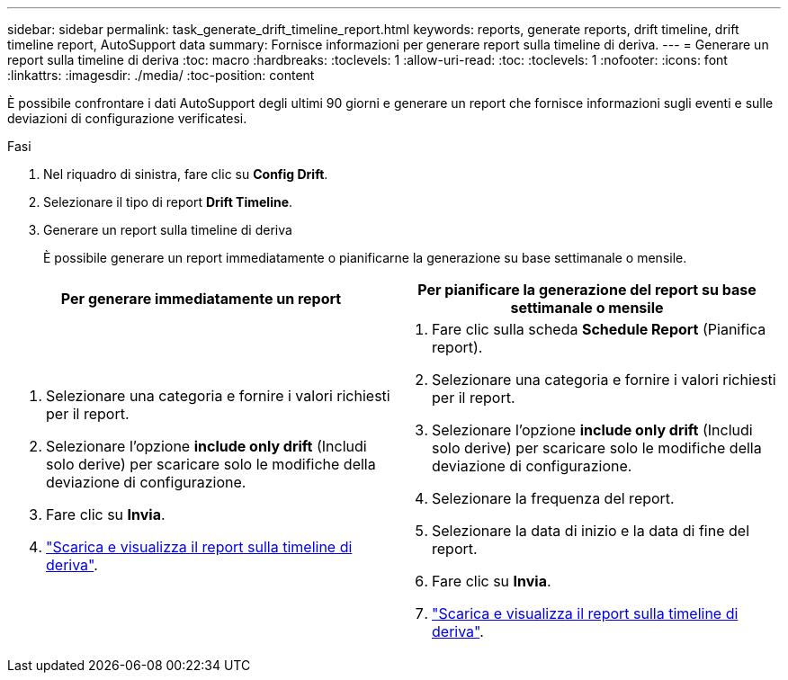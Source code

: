---
sidebar: sidebar 
permalink: task_generate_drift_timeline_report.html 
keywords: reports, generate reports, drift timeline, drift timeline report, AutoSupport data 
summary: Fornisce informazioni per generare report sulla timeline di deriva. 
---
= Generare un report sulla timeline di deriva
:toc: macro
:hardbreaks:
:toclevels: 1
:allow-uri-read: 
:toc: 
:toclevels: 1
:nofooter: 
:icons: font
:linkattrs: 
:imagesdir: ./media/
:toc-position: content


[role="lead"]
È possibile confrontare i dati AutoSupport degli ultimi 90 giorni e generare un report che fornisce informazioni sugli eventi e sulle deviazioni di configurazione verificatesi.

.Fasi
. Nel riquadro di sinistra, fare clic su *Config Drift*.
. Selezionare il tipo di report *Drift Timeline*.
. Generare un report sulla timeline di deriva
+
È possibile generare un report immediatamente o pianificarne la generazione su base settimanale o mensile.



[cols="50,50"]
|===
| Per generare immediatamente un report | Per pianificare la generazione del report su base settimanale o mensile 


 a| 
. Selezionare una categoria e fornire i valori richiesti per il report.
. Selezionare l'opzione *include only drift* (Includi solo derive) per scaricare solo le modifiche della deviazione di configurazione.
. Fare clic su *Invia*.
. link:task_generate_reports.html["Scarica e visualizza il report sulla timeline di deriva"].

 a| 
. Fare clic sulla scheda *Schedule Report* (Pianifica report).
. Selezionare una categoria e fornire i valori richiesti per il report.
. Selezionare l'opzione *include only drift* (Includi solo derive) per scaricare solo le modifiche della deviazione di configurazione.
. Selezionare la frequenza del report.
. Selezionare la data di inizio e la data di fine del report.
. Fare clic su *Invia*.
. link:task_generate_reports.html["Scarica e visualizza il report sulla timeline di deriva"].


|===